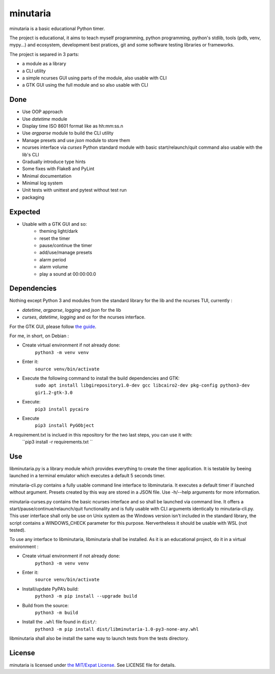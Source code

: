 minutaria
=========

minutaria is a basic educational Python timer.

The project is educational, it aims to teach myself programming, python programming, python's stdlib, tools (pdb, venv, mypy...) and ecosystem, development best pratices, git and some software testing libraries or frameworks.

The project is separed in 3 parts:

- a module as a library
- a CLI utility
- a simple ncurses GUI using parts of the module, also usable with CLI
- a GTK GUI using the full module and so also usable with CLI

Done
----

- Use OOP approach
- Use *datetime* module
- Display time ISO 8601 format like as hh:mm:ss.n
- Use *argparse* module to build the CLI utility
- Manage presets and use *json* module to store them
- ncurses interface via *curses* Python standard module with basic start/relaunch/quit command also usable with the lib's CLI
- Gradually introduce type hints
- Some fixes with Flake8 and PyLint
- Minimal documentation
- Minimal log system
- Unit tests with unittest and pytest without test run
- packaging

Expected
--------

- Usable with a GTK GUI and so:
    - theming light/dark
    - reset the timer
    - pause/continue the timer
    - add/use/manage presets
    - alarm period
    - alarm volume
    - play a sound at 00:00:00.0

Dependencies
------------

Nothing except Python 3 and modules from the standard library for the lib and the ncurses TUI, currently :

- *datetime*, *argparse*, *logging* and *json* for the lib
- *curses*, *datetime*, *logging* and *os* for the ncurses interface.

For the GTK GUI, please follow `the guide <https://pygobject.readthedocs.io/en/latest/getting_started.html#gettingstarted>`_.

For me, in short, on Debian :

- Create virtual environment if not already done:
    ``python3 -m venv venv``
- Enter it:
    ``source venv/bin/activate``
- Execute the following command to install the build dependencies and GTK:
    ``sudo apt install libgirepository1.0-dev gcc libcairo2-dev pkg-config python3-dev gir1.2-gtk-3.0``
- Execute:
    ``pip3 install pycairo``
- Execute
    ``pip3 install PyGObject``

A requirement.txt is inclued in this repository for the two last steps, you can use it with:
    ``pip3 install -r requirements.txt ``

Use
---

libminutaria.py is a library module which provides everything to create the timer application. It is testable by beeing launched in a terminal emulator which executes a default 5 seconds timer.

minutaria-cli.py contains a fully usable command line interface to libminutaria. It executes a default timer if launched without argument. Presets created by this way are stored in a JSON file. Use -h/--help arguments for more information.

minutaria-curses.py contains the basic ncurses interface and so shall be launched via command line. It offers a start/pause/continue/relaunch/quit functionality and is fully usable with CLI arguments identically to minutaria-cli.py. This user interface shall only be use on Unix system as the Windows version isn't included in the standard library, the script contains a WINDOWS_CHECK parameter for this purpose. Nervertheless it should be usable with WSL (not tested).

To use any interface to libminutaria, libminutaria shall be installed. As it is an educational project, do it in a virtual environment :

- Create virtual environment if not already done:
    ``python3 -m venv venv``
- Enter it:
    ``source venv/bin/activate``
- Install/update PyPA’s build:
    ``python3 -m pip install --upgrade build``
- Build from the source:
    ``python3 -m build``
- Install the ``.whl`` file found in ``dist/``:
    ``python3 -m pip install dist/libminutaria-1.0-py3-none-any.whl``

libminutaria shall also be install the same way to launch tests from the tests directory.

License
-------

minutaria is licensed under `the MIT/Expat License
<https://spdx.org/licenses/MIT.html>`_. See LICENSE file for details.



